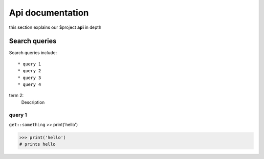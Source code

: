 Api documentation
=================

this section explains our $project **api** in depth

Search queries
--------------

Search queries include: ::

    * query 1
    * query 2
    * query 3
    * query 4

term 2:
    Description

query 1
^^^^^^^

``get::something``
>> print('hello')

>>> print('hello')
# prints hello